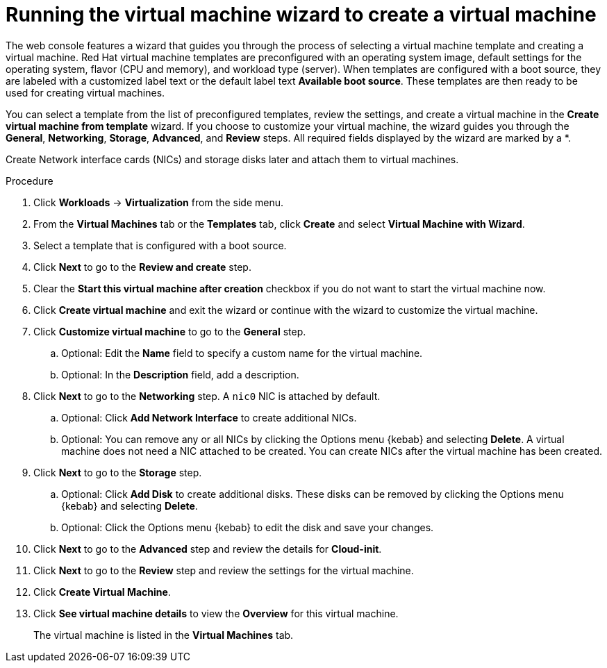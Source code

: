 // Module included in the following assemblies:
//
// * virt/virtual_machines/virt-create-vms.adoc

[id="virt-creating-vm-wizard-web_{context}"]
= Running the virtual machine wizard to create a virtual machine

The web console features a wizard that guides you through the process of selecting a virtual machine template and creating a virtual machine. Red Hat virtual machine templates are preconfigured with an operating system image, default settings for the operating system, flavor (CPU and memory), and workload type (server). When templates are configured with a boot source, they are labeled with a customized label text or the default label text *Available boot source*. These templates are then ready to be used for creating virtual machines.

You can select a template from the list of preconfigured templates, review the settings, and create a virtual machine in the *Create virtual machine from template* wizard. If you choose to customize your virtual machine, the wizard guides you through the *General*, *Networking*, *Storage*, *Advanced*, and *Review* steps. All required fields displayed by the wizard are marked by a ++*++.

Create Network interface cards (NICs) and storage disks later and attach them to virtual machines.

.Procedure

. Click *Workloads* -> *Virtualization* from the side menu.

. From the *Virtual Machines* tab or the *Templates* tab, click *Create* and select *Virtual Machine with Wizard*.

. Select a template that is configured with a boot source.

. Click *Next* to go to the *Review and create* step.

. Clear the *Start this virtual machine after creation* checkbox if you do not want to start the virtual machine now.

. Click *Create virtual machine* and exit the wizard or continue with the wizard to customize the virtual machine.

.  Click *Customize virtual machine* to go to the *General* step.

.. Optional: Edit the *Name* field to specify a custom name for the virtual machine.

.. Optional: In the *Description* field, add a description.

. Click *Next* to go to the *Networking* step. A `nic0` NIC is attached by default.

.. Optional: Click *Add Network Interface* to create additional NICs.

.. Optional: You can remove any or all NICs by clicking the Options menu {kebab} and selecting *Delete*. A virtual machine does not need a NIC attached to be created. You can create NICs after the virtual machine has been created.

. Click *Next* to go to the *Storage* step.

.. Optional: Click *Add Disk* to create additional disks. These disks can be removed by clicking the Options menu {kebab} and selecting *Delete*.

.. Optional: Click the Options menu {kebab} to edit the disk and save your changes.

. Click *Next* to go to the *Advanced* step and review the details for *Cloud-init*.

. Click *Next* to go to the *Review* step and review the settings for the virtual machine.

. Click *Create Virtual Machine*.

. Click *See virtual machine details* to view the *Overview* for this virtual machine.
+
The virtual machine is listed in the *Virtual Machines* tab.
